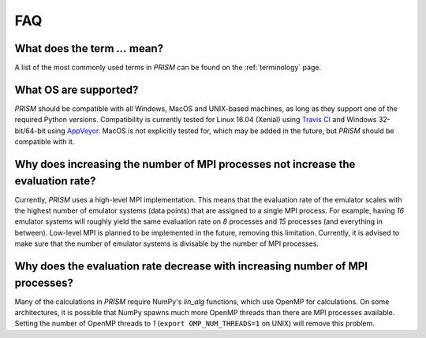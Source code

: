 FAQ
===
What does the term `...` mean?
------------------------------
A list of the most commonly used terms in *PRISM* can be found on the :ref:`terminology` page.

What OS are supported?
----------------------
*PRISM* should be compatible with all Windows, MacOS and UNIX-based machines, as long as they support one of the required Python versions.
Compatibility is currently tested for Linux 16.04 (Xenial) using `Travis CI`_ and Windows 32-bit/64-bit using `AppVeyor`_.
MacOS is not explicitly tested for, which may be added in the future, but *PRISM* should be compatible with it.

.. _Travis CI: https://travis-ci.com/1313e/PRISM
.. _AppVeyor: https://ci.appveyor.com/project/1313e/PRISM

Why does increasing the number of MPI processes not increase the evaluation rate?
---------------------------------------------------------------------------------
Currently, *PRISM* uses a high-level MPI implementation.
This means that the evaluation rate of the emulator scales with the highest number of emulator systems (data points) that are assigned to a single MPI process.
For example, having `16` emulator systems will roughly yield the same evaluation rate on `8` processes and `15` processes (and everything in between).
Low-level MPI is planned to be implemented in the future, removing this limitation.
Currently, it is advised to make sure that the number of emulator systems is divisable by the number of MPI processes.

Why does the evaluation rate decrease with increasing number of MPI processes?
------------------------------------------------------------------------------
Many of the calculations in *PRISM* require NumPy's `lin_alg` functions, which use OpenMP for calculations.
On some architectures, it is possible that NumPy spawns much more OpenMP threads than there are MPI processes available.
Setting the number of OpenMP threads to `1` (``export OMP_NUM_THREADS=1`` on UNIX) will remove this problem.